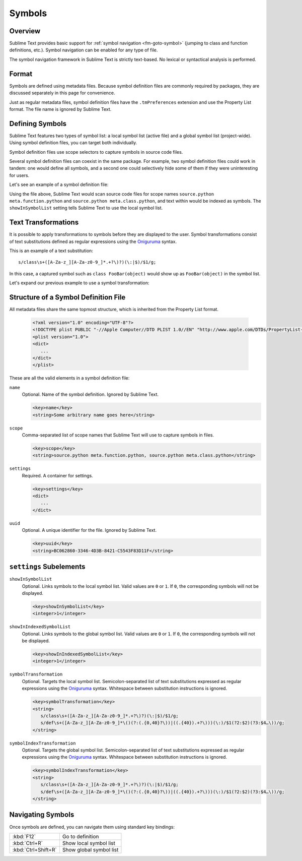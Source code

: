 =======
Symbols
=======


Overview
========

Sublime Text provides basic support
for :ref:`symbol navigation <fm-goto-symbol>`
(jumping to class and function definitions,
etc.).
Symbol navigation can be enabled
for any type of file.

The symbol navigation framework in Sublime Text
is strictly text-based.
No lexical or syntactical analysis is performed.


Format
======

Symbols are defined using metadata files.
Because symbol definition files
are commonly required by packages,
they are discussed separately in this page
for convenience.

Just as regular metadata files,
symbol definition files
have the ``.tmPreferences`` extension
and use the Property List format.
The file name is ignored by Sublime Text.

.. seealso::

   :doc:`metadata`
      Detailed documentation on metadata files.


Defining Symbols
================

Sublime Text features two types of symbol list:
a local symbol list (active file)
and a global symbol list (project-wide).
Using symbol definition files,
you can target both individually.

Symbol definition files use scope selectors
to capture symbols in source code files.

Several symbol definition files can coexist
in the same package.
For example, two symbol definition files
could work in tandem:
one would define all symbols,
and a second one
could selectively hide some of them
if they were uninteresting for users.

.. XXX: ref scopes

Let's see an example
of a symbol definition file:

.. code-block:: xml
   :emphasize-lines: 7-8,11-12

   <?xml version="1.0" encoding="UTF-8"?>
   <!DOCTYPE plist PUBLIC "-//Apple Computer//DTD PLIST 1.0//EN" "http://www.apple.com/DTDs/PropertyList-1.0.dtd">
   <plist version="1.0">
   <dict>
      <key>name</key>
      <string>Symbol List</string>
      <key>scope</key>
      <string>source.python meta.function.python, source.python meta.class.python</string>
      <key>settings</key>
      <dict>
         <key>showInSymbolList</key>
         <integer>1</integer>
      </dict>
   </dict>
   </plist>

Using the file above,
Sublime Text would scan source code files
for scope names ``source.python meta.function.python``
and ``source.python meta.class.python``,
and text within would be indexed
as symbols.
The ``showInSymbolList`` setting tells
Sublime Text to use
the local symbol list.


Text Transformations
====================

It is possible
to apply transformations to symbols
before they are displayed to the user.
Symbol transformations consist of text substitutions
defined as regular expressions
using the `Oniguruma`_ syntax.

This is an example of a text substitution:

::

   s/class\s+([A-Za-z_][A-Za-z0-9_]*.+?\)?)(\:|$)/$1/g;

In this case, a captured symbol such as ``class FooBar(object)``
would show up as ``FooBar(object)``
in the symbol list.

Let's expand our previous example
to use a symbol transformation:

.. code-block:: xml
   :emphasize-lines: 15,16

   <?xml version="1.0" encoding="UTF-8"?>
   <!DOCTYPE plist PUBLIC "-//Apple Computer//DTD PLIST 1.0//EN" "http://www.apple.com/DTDs/PropertyList-1.0.dtd">
   <plist version="1.0">
   <dict>
      <key>name</key>
      <string>Symbol List</string>
      <key>scope</key>
      <string>source.python meta.function.python, source.python meta.class.python</string>
      <key>settings</key>
      <dict>
         <key>showInSymbolList</key>
         <integer>1</integer>
         <key>symbolTransformation</key>
         <string>
            s/class\s+([A-Za-z_][A-Za-z0-9_]*.+?\)?)(\:|$)/$1/g;
            s/def\s+([A-Za-z_][A-Za-z0-9_]*\()(?:(.{0,40}?\))|((.{40}).+?\)))(\:)/$1(?2:$2)(?3:$4…\))/g;
         </string>
      </dict>
   </dict>
   </plist>


Structure of a Symbol Definition File
=====================================

All metadata files
share the same topmost structure,
which is inherited from the Property List format.


   .. code-block:: xml

      <?xml version="1.0" encoding="UTF-8"?>
      <!DOCTYPE plist PUBLIC "-//Apple Computer//DTD PLIST 1.0//EN" "http://www.apple.com/DTDs/PropertyList-1.0.dtd">
      <plist version="1.0">
      <dict>
         ...
      </dict>
      </plist>

These are all the valid elements
in a symbol definition file:

``name``
   Optional.
   Name of the symbol definition.
   Ignored by Sublime Text.

   .. code-block:: xml

         <key>name</key>
         <string>Some arbitrary name goes here</string>

``scope``
   Comma-separated list of scope names
   that Sublime Text will use
   to capture symbols in files.

   .. code-block:: xml

         <key>scope</key>
         <string>source.python meta.function.python, source.python meta.class.python</string>

``settings``
   Required.
   A container for settings.

   .. code-block:: xml

      <key>settings</key>
      <dict>
         ...
      </dict>

``uuid``
   Optional.
   A unique identifier for the file.
   Ignored by Sublime Text.

   .. code-block:: xml

      <key>uuid</key>
      <string>BC062860-3346-4D3B-8421-C5543F83D11F</string>

.. _md-symbols-settings:

``settings`` Subelements
========================

``showInSymbolList``
   Optional.
   Links symbols to the local symbol list.
   Valid values are ``0`` or ``1``.
   If ``0``,
   the corresponding symbols
   will not be displayed.

   .. code-block:: xml

      <key>showInSymbolList</key>
      <integer>1</integer>

``showInIndexedSymbolList``
   Optional.
   Links symbols to the global symbol list.
   Valid values are ``0`` or ``1``.
   If ``0``,
   the corresponding symbols
   will not be displayed.

   .. code-block:: xml

      <key>showInIndexedSymbolList</key>
      <integer>1</integer>

``symbolTransformation``
   Optional.
   Targets the local symbol list.
   Semicolon-separated list of text substitutions
   expressed as regular expressions
   using the `Oniguruma`_ syntax.
   Whitespace between substitution instructions
   is ignored.

   .. code-block:: xml

      <key>symbolTransformation</key>
      <string>
         s/class\s+([A-Za-z_][A-Za-z0-9_]*.+?\)?)(\:|$)/$1/g;
         s/def\s+([A-Za-z_][A-Za-z0-9_]*\()(?:(.{0,40}?\))|((.{40}).+?\)))(\:)/$1(?2:$2)(?3:$4…\))/g;
      </string>

``symbolIndexTransformation``
   Optional.
   Targets the global symbol list.
   Semicolon-separated list of text substitutions
   expressed as regular expressions
   using the `Oniguruma`_ syntax.
   Whitespace between substitution instructions
   is ignored.

   .. code-block:: xml

      <key>symbolIndexTransformation</key>
      <string>
         s/class\s+([A-Za-z_][A-Za-z0-9_]*.+?\)?)(\:|$)/$1/g;
         s/def\s+([A-Za-z_][A-Za-z0-9_]*\()(?:(.{0,40}?\))|((.{40}).+?\)))(\:)/$1(?2:$2)(?3:$4…\))/g;
      </string>

.. _Oniguruma: https://github.com/kkos/oniguruma

.. TODO: Are there more settings/options?


Navigating Symbols
==================

Once symbols are defined,
you can navigate them
using standard key bindings:

===================  ========================
:kbd:`F12`           Go to definition
:kbd:`Ctrl+R`        Show local symbol list
:kbd:`Ctrl+Shift+R`  Show global symbol list
===================  ========================

.. seealso::

   :ref:`Goto Anything <fm-goto-symbol>`
      Browsing symbols using Goto Anything.
